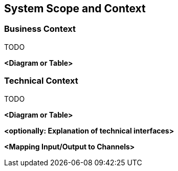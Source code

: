 [[section-system-scope-and-context]]
== System Scope and Context





=== Business Context
TODO


**<Diagram or Table>**

=== Technical Context
TODO


**<Diagram or Table>**

**<optionally: Explanation of technical interfaces>**

**<Mapping Input/Output to Channels>**
